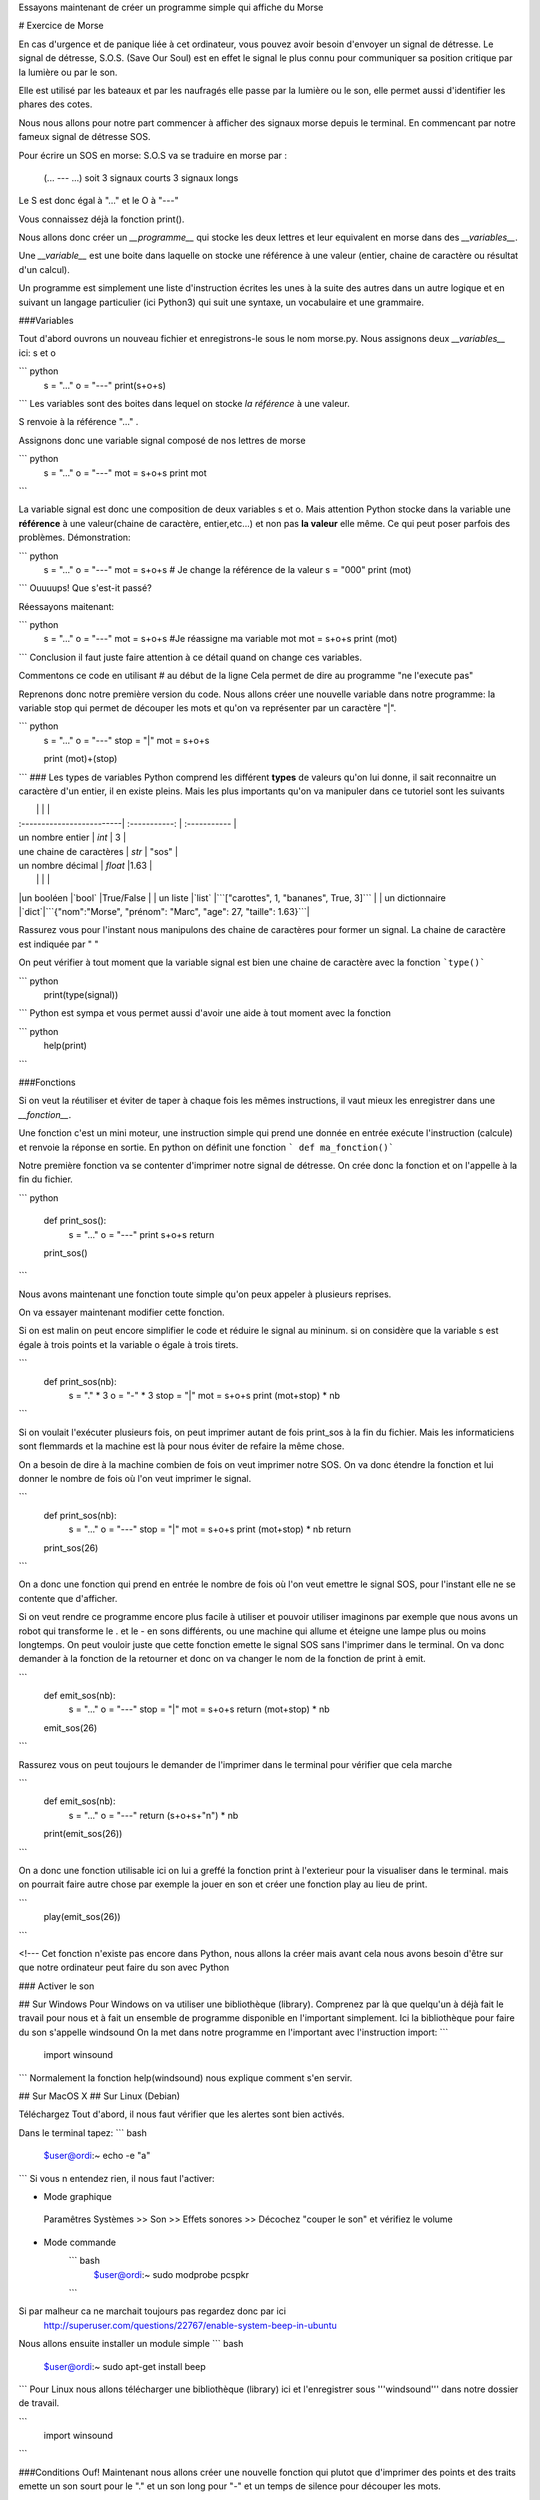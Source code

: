 Essayons maintenant de créer un programme simple qui affiche du Morse

# Exercice de Morse

En cas d'urgence et de panique liée à cet ordinateur, vous pouvez avoir besoin d'envoyer un signal de détresse.
Le signal de détresse, S.O.S. (Save Our Soul) est en effet le signal le plus connu pour communiquer sa position critique par la lumière ou par le son.

Elle est utilisé par les bateaux et par les naufragés elle passe par la lumière ou le son, elle permet aussi d'identifier les phares des cotes.

Nous nous allons pour notre part commencer à afficher des signaux morse depuis le terminal. En commencant par notre fameux signal de détresse SOS.

Pour écrire un SOS en morse:
S.O.S va se traduire en morse par :
	(... --- ...)
	soit 3 signaux courts 3 signaux longs

Le S est donc égal à "..." et le O à "---"

Vous connaissez déjà la fonction print().



Nous allons donc créer un *__programme__* 
qui stocke les deux lettres et leur equivalent en morse dans des *__variables__*.

Une *__variable__* est une boite dans laquelle on stocke une référence à une valeur (entier, chaine de caractère ou résultat d'un calcul).

Un programme est simplement une liste d'instruction écrites les unes à la suite des autres 
dans un autre logique et en suivant un langage particulier (ici Python3) 
qui suit une syntaxe, un vocabulaire et une grammaire.



###Variables

Tout d'abord ouvrons un nouveau fichier et enregistrons-le sous le nom morse.py.
Nous assignons deux *__variables__* 
ici: s et o

``` python
	s = "..."
	o = "---"
	print(s+o+s)
``` 
Les variables sont des boites dans lequel on stocke *la référence* à une valeur.

S renvoie à la référence "..." .

Assignons donc une variable signal composé de nos lettres de morse

``` python
	s = "..."
	o = "---"
	mot = s+o+s
	print mot
``` 

La variable signal est donc une composition de deux variables s et o. 
Mais attention Python stocke dans la variable une **référence** à une valeur(chaine de caractère, entier,etc...)
et non pas **la valeur** elle même. Ce qui peut poser parfois des problèmes.
Démonstration:

``` python
	s = "..."
	o = "---"
	mot = s+o+s
	# Je change la référence de la valeur
	s = "000"
	print (mot)
```
Ouuuups! Que s'est-it passé? 

Réessayons maitenant:

``` python
	s = "..."
	o = "---"
	mot = s+o+s
	#Je réassigne ma variable mot
	mot = s+o+s
	print (mot)
```
Conclusion il faut juste faire attention à ce détail 
quand on change ces variables.

Commentons ce code en utilisant # au début de la ligne
Cela permet de dire au programme "ne l'execute pas"

	
Reprenons donc notre première version du code.
Nous allons créer une nouvelle variable dans notre programme: 
la variable stop qui permet de découper les mots 
et qu'on va représenter par un caractère "|".

``` python
	s = "..."
	o = "---"
	stop = "|"
	mot = s+o+s
	
	print (mot)+(stop)
```
### Les types de variables	
Python comprend les différent **types** de valeurs qu'on lui donne, il sait reconnaitre un caractère d'un entier, il en existe pleins.
Mais les plus importants qu'on va manipuler dans ce tutoriel sont les suivants


|   					| 	 		| 	 	|
| :-------------------------| :-----------:	| :-----------	|
| un nombre entier 			| 	`int`  		| 	3			|
| une chaine de caractères	| `str`  		| "sos" 		|
| un nombre décimal			| `float` 		|1.63 			|
|							| 				|  				|
|un booléen 				|`bool` 		|True/False		|
| un liste |`list` |```["carottes", 1, "bananes", True, 3]``` |
| un dictionnaire |`dict`|```{"nom":"Morse", "prénom": "Marc", "age": 27, "taille": 1.63}```|



Rassurez vous pour l'instant nous manipulons des chaine de caractères pour former un signal. La chaine de caractère
est indiquée par " "

On peut vérifier à tout moment que la variable signal est bien une chaine de caractère avec la fonction
```type()```


``` python
	print(type(signal))
```
Python est sympa et vous permet aussi d'avoir une aide à tout moment avec la fonction

``` python
	help(print)
```
	


###Fonctions

Si on veut la réutiliser et éviter de taper à chaque fois les mêmes instructions, il vaut mieux les enregistrer dans une *__fonction__*.

Une fonction c'est un mini moteur, une instruction simple qui 
prend une donnée en entrée exécute l'instruction (calcule) 
et renvoie la réponse en sortie.
En python on définit une fonction ``` def ma_fonction()``` 

Notre première fonction va se contenter d'imprimer notre signal de détresse. On crée donc la fonction et on l'appelle à la fin du fichier.

``` python

	def print_sos():
		s = "..."
		o = "---"
		print s+o+s
		return
	print_sos()
```

Nous avons maintenant une fonction toute simple qu'on peux appeler à plusieurs reprises.

On va essayer maintenant modifier cette fonction.

Si on est malin on peut encore simplifier le code et réduire le signal au mininum. 
si on considère que la variable s est égale à trois points 
et la variable o égale à trois tirets.




```
	def print_sos(nb):
		s = "." * 3
		o = "-" * 3
		stop = "|"
		mot = s+o+s
		print (mot+stop) * nb
```	
	

Si on voulait l'exécuter plusieurs fois, on peut imprimer autant de fois print_sos à la fin du fichier. Mais les informaticiens sont flemmards et la machine est là 
pour nous éviter de refaire la même chose.

On a besoin de dire à la machine combien de fois on veut imprimer notre SOS.
On va donc étendre la fonction et lui donner le nombre de fois où l'on veut imprimer le signal.


```
	def print_sos(nb):
		s = "..."
		o = "---"
		stop = "|"
		mot = s+o+s
		print (mot+stop) * nb
		return
		
	print_sos(26)
```


On a donc une fonction qui prend en entrée le nombre de fois où l'on veut emettre le signal SOS, pour l'instant elle ne se contente que d'afficher.

Si on veut rendre ce programme encore plus facile à utiliser et pouvoir utiliser
imaginons par exemple que nous avons un robot qui transforme le . et le - en sons différents, 
ou une machine qui allume et éteigne une lampe plus ou moins longtemps.
On peut vouloir juste que cette fonction emette le signal SOS sans l'imprimer dans le terminal. 
On va donc demander à la fonction de la retourner et donc on va changer le nom de la fonction de print à emit.

```
	def emit_sos(nb):
		s = "..."
		o = "---"
		stop = "|"
		mot = s+o+s
		return (mot+stop) * nb
		
	emit_sos(26)
```


Rassurez vous on peut toujours le demander de l'imprimer dans le terminal pour vérifier que cela marche

```
	def emit_sos(nb):
		s = "..."
		o = "---"
		return (s+o+s+"\n") * nb
		
	print(emit_sos(26))
```

On a donc une fonction utilisable ici on lui a greffé la fonction print à l'exterieur pour la visualiser dans le terminal.
mais on pourrait faire autre chose par exemple la jouer en son et créer une fonction play au lieu de print.

```
	play(emit_sos(26))
```

<!---
Cet fonction n'existe pas encore dans Python, nous allons la créer mais avant cela nous avons besoin d'être sur que notre ordinateur peut faire du son avec Python

### Activer le son

## Sur Windows
Pour Windows on va utiliser une bibliothèque (library). Comprenez par là que quelqu'un à déjà fait le travail pour nous
et à fait un ensemble de programme disponible en l'important simplement.
Ici la bibliothèque pour faire du son s'appelle windsound 
On la met dans notre programme en l'important avec l'instruction import:
```
	
	import winsound
	
```
Normalement la fonction help(windsound) nous explique comment s'en servir.

## Sur MacOS X
## Sur Linux (Debian)

Téléchargez
Tout d'abord, il nous faut vérifier que les alertes sont bien activés.

Dans le terminal tapez:
``` bash
	$user@ordi:~ echo -e "\a"
```
Si vous n entendez rien, il nous faut l'activer:

* Mode graphique
 Paramêtres Systèmes >> Son >> Effets sonores >> Décochez "couper le son" et vérifiez le volume
* Mode commande
	``` bash
		$user@ordi:~ sudo modprobe pcspkr

	```
Si par malheur ca ne marchait toujours pas regardez donc par ici
	http://superuser.com/questions/22767/enable-system-beep-in-ubuntu
	
Nous allons ensuite installer un module simple
``` bash
	$user@ordi:~ sudo apt-get install beep
```
Pour Linux nous allons télécharger une bibliothèque (library) ici 
et l'enregistrer sous '''windsound''' dans notre dossier de travail.

```	
	import winsound
```



###Conditions
Ouf! Maintenant nous allons créer une nouvelle fonction qui plutot que d'imprimer des points et des traits 
emette un son sourt pour le "." et un son long pour "-" et un temps de silence pour découper les mots. 


On va donc d'abord créer une nouvelle fonction qui prend un signal en entrée : un point ou un tiret et renvoie un son.

Pour savoir si c'est un point ou un tiret on va utilise des conditions si ```if``` alors sinon ```else```. 
Quand on a plusieurs conditions on ajoute elif. Ici on a donc 2 conditions: (un . ou un -)



```
	
	import winsound
	
	bip_long = winsound.Beep(100,2000)
	bip_court = winsound.Beep(100,200)
	
	def convert_signal(signal):
		if signal == ".":
			return bip_court
		else:
			return bip_long
	
	convert_signal(".")
	
```		
 On va d'abord tester que cela marche avec un seul signal et qu'il convertit bien le point en un bip court
 Evidemment si ca marche on pourrait encore se répeter et reproduire le SOS
en faisant
```
	convert_signal(".")
	convert_signal(".")
	convert_signal(".")
	convert_signal("-")
	convert_signal("-")
	convert_signal("-")
	convert_signal(".")
	convert_signal(".")
	convert_signal(".")
	
	
```
-->
Mais ca m'ennuye rien que de l'écrire et on est bien plus malin que ça en fait. En plus on a déjà ecrit une fonction qui compose le sos
en lui donnant le nombre de fois ou emettre le signal. 

#String and lists
Ce signal est composé de caractères à la chaine "string", c'est à dire des caractères stockées les à la suite les uns des autres.
Il est stocké dans ce qu'on appelle une liste. Regardons attentivement on peut accéder à chacun des caractères par numéro:
sos = "...---..."
Je veux le 1er caractère du sos (Attention en informatique c'est comme pour les ascenseurs on commence par 0):
```
	#Premiere caractère
	print sos[0]
	#
	print sos[1]
	#dernier caractere
	print sos[-1]
	#avant dernier caractere
	print sos[-2]
```
En python on utilise les listes pour stocker des informations à la suite les unes des autres.
```
	#liste des activités
	activites = ["lire", "ecrire", "compter", "rêver", "se promener", "rire", "chanter"]
	#On y accede de la même manière
	activites[0]
	activites[1]
	activites[-1]
	activites[0:2]
	...
```
Toujours pour moins se fatiguer on peut appliquer une même instruction à cette liste en la déroulant on parle de boucle et elle s'écrit for en python:
Un exemple plus parlant: pour chaque activité de ma liste je vais ajouter "Je veux" et le nom de l'activité
	```
		#liste des activités
		activites = ["lire", "ecrire", "compter", "rêver", "se promener", "rire", "chanter"]
		for a in activites:
			print ("Je veux "+ a)
	```


On peut évidemment apppliquer d'autres instructions plus compliquées et des conditions aussi variées qu'inutiles ici. 
	```
		#liste des activités
		activites = ["lire", "ecrire", "compter", "rêver", "se promener", "rire", "chanter"]
		for a in activites:
			
			if a == "rire":
				print ("Je veux VRAIMENT "+ a)
			elif a in ["lire", "ecrire", "compter"]:
				print ("Je ne veux pas" + a)
			elif a[0:1] == "se":
				a[0:1] = "me"
				
			else:
				print ("J'aime" + a)
	```

#Back to SOS playsound function
Mais revenons plutôt à notre SOS.
On a d'un coté une fonction qui écrit le SOS en morse et de l'autre une fonction qui prend un element de la chaine de caractère et transforme le caractère en signal sonore.

C'est parti on va donc écrire notre fonction play : pour chaque élément de ma chaine de caractère la machine va emettre un son.
	```
		Souvenez vous de comment on a construit le SOS c'est une suite de caractères
		sos = emit_sos(1)
		for signal in sos:
			convert_signal(signal)
	# A nous:
		def play(msg):
			for signal in msg:
				convert_signal(signal)
			return 
	#On a bien notre fonction:
	sos =  emit_sos(1)
	play(sos)			
	```
Ahaha mais on a un petit problème! Notre signal stop s'affiche mais on ne peux pas distinguer si on est au premier ou au deuxième SOS.
Si je demande d'emettre 3 fois le SOS, c'est de la bouillie que je vais entendre
	```
	for signal in emit_sos(3):
		convert_signal(signal)
	```
Il faut donc qu'on reprenne notre petit programme convert_signal pour lui ajouter une condition quand il stoppe. Ici on va le faire attendre en silence pendant 1 minute.
On va donc importer le module time. Pour le faire attendre on lui dit sleep()

	```
	import winsound
	import time
	
	bip_long = winsound.Beep(100,6000)
	bip_court = winsound.Beep(100,600)
	stop = time.sleep(60)
	def convert_signal(signal):
		if signal == ".":
			return bip_court
		elif signal == "-":
			big_long
		else:
			return stop
	```

Voila nous avons donc un programme complet pour appeler à l'aide depuis notre ordinateur:

	```
	
	
	def emit_sos(nb):
		s = "."*3
		o = "-"*3
		stop = "|"
		return (s+o+s+stop) * nb
	import winsound
	import time

	bip_long = winsound.Beep(100,2000)
	bip_court = winsound.Beep(100,200)
	stop = time.sleep(2000)
	
	
	def convert_signal(signal):
		if signal == ".":
			return bip_court
		elif signal == "-":
			big_long
		else:
			return stop
	
	```	
#STRING TO SOUND MORSE Functions
Maintenant à vous de jouer nous allons créer un programme qui convertit tous  les nombres et toutes les lettres de l'alphabet en morse
et ensuite nous les feront jouer par l'ordinateur. Pour stocker ces informations on va utiliser un autre systeme de stockage (un type particulier)
qu'on appelle le dictionnaire. Ca tombe bien c'est dictionnaire morse/français que nous allons créer.
Un dictionnaire prend la forme {clé: valeur}. A la différence de la liste ou de la chaine de caractère, chaque clé est unique.
Pour ne pas vous barber vous aller copier/coller le 2 dictionnaire alphabet_m dans un nouveau fichier  play_morse.py

```	
alphabet_m ={"a" : ".-",
			"b" : "-...",
			"c" : "-.-.",
			"d" : "-..",
			"e" : ".",
			"f" : "..-.",
			"g" : "--.",
			"h" : "....",
			"i" : "..",
			"j" : ".---",
			"k" : "-.-",
			"l" : ".-..",
			"m" : "--",
			"n" : "-.",
			"o" : "---",
			"p" : ".--.",
			"q" : "--.-",
			"r" : ".-.",
			"s" : "...",
			"t" : "-",
			"u" : "..-",
			"v" : "...-",
			"w" : ".--",
			"x" : "-..-",
			"y" : "-.--",
			"z" : "--..",
			"1":".----", 
			"2":"..---", 
			"3":"...--", 
			"4":"....-", 
			"5":".....",
            "6":"-....", 
            "7":"--...", 
            "8":"---..", 
            "9":"----.", 
            "0":"-----", 
            " ": "|" }

```






